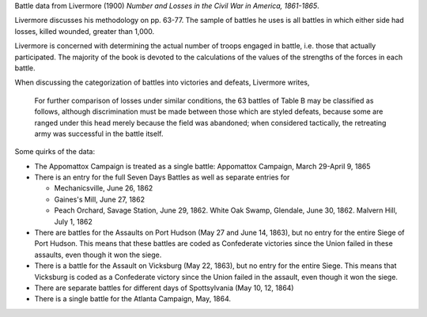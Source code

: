 Battle data from Livermore (1900) *Number and Losses in the Civil War in America, 1861-1865*.

Livermore discusses his methodology on pp. 63-77. The sample of
battles he uses is all battles in which either side had losses, killed
wounded, greater than 1,000.

Livermore is concerned with determining the actual number of troops
engaged in battle, i.e. those that actually participated. The majority
of the book is devoted to the calculations of the values of the
strengths of the forces in each battle.

When discussing the categorization of battles into victories and
defeats, Livermore writes,

    For further comparison of losses under similar conditions, the 63
    battles of Table B may be classified as follows, although
    discrimination must be made between those which are styled defeats,
    because some are ranged under this head merely because the field was
    abandoned; when considered tactically, the retreating army was
    successful in the battle itself.

Some quirks of the data:

- The Appomattox Campaign is treated as a single battle: Appomattox Campaign, March 29-April 9, 1865
- There is an entry for the full Seven Days Battles as well as separate entries for

  - Mechanicsville, June 26, 1862
  - Gaines's Mill, June 27, 1862
  - Peach Orchard, Savage Station, June 29, 1862. White Oak Swamp, Glendale, June 30, 1862. Malvern Hill, July 1, 1862

- There are battles for the Assaults on Port Hudson (May 27 and June 14, 1863), but no entry for the entire Siege of Port Hudson. This means that these battles are coded as Confederate victories since the Union failed in these assaults, even though it won the siege.
- There is a battle for the Assault on Vicksburg (May 22, 1863), but no entry for the entire Siege. This means that Vicksburg is coded as a Confederate victory since the Union failed in the assault, even though it won the siege.
- There are separate battles for different days of Spottsylvania (May 10, 12, 1864)
- There is a single battle for the Atlanta Campaign, May, 1864.
